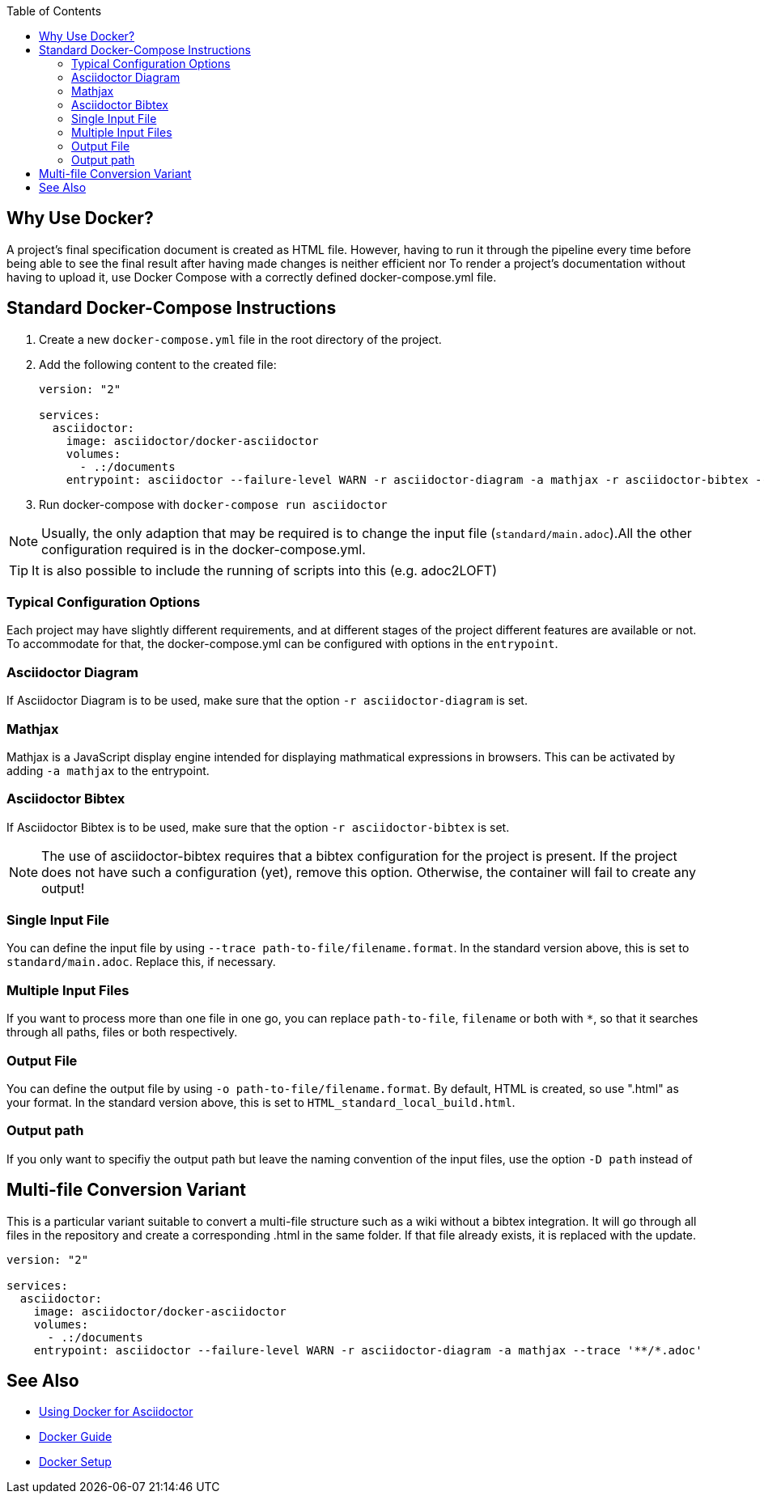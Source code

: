 
:toc:

== Why Use Docker?

A project's final specification document is created as HTML file. However, having to run it through the pipeline every time before being able to see the final result after having made changes is neither efficient nor 
To render a project's documentation without having to upload it, use Docker Compose with a correctly defined docker-compose.yml file. 


== Standard Docker-Compose Instructions


. Create a new `docker-compose.yml` file in the root directory of the project.
. Add the following content to the created file: 
+
[source,yaml]
----
version: "2"

services:
  asciidoctor:
    image: asciidoctor/docker-asciidoctor
    volumes:
      - .:/documents
    entrypoint: asciidoctor --failure-level WARN -r asciidoctor-diagram -a mathjax -r asciidoctor-bibtex --trace standard/main.adoc -o HTML_standard_local_build.html

---- 
+
. Run docker-compose with `docker-compose run asciidoctor`

NOTE: Usually, the only adaption that may be required is to change the input file (`standard/main.adoc`).All the other configuration required is in the docker-compose.yml.

TIP: It is also possible to include the running of scripts into this (e.g. adoc2LOFT)

=== Typical Configuration Options

Each project may have slightly different requirements, and at different stages of the project different features are available or not. To accommodate for that, the docker-compose.yml can be configured with options in the `entrypoint`.

=== Asciidoctor Diagram

If Asciidoctor Diagram is to be used, make sure that the option `-r asciidoctor-diagram` is set.

=== Mathjax

Mathjax is a JavaScript display engine intended for displaying mathmatical expressions in browsers. This can be activated by adding `-a mathjax` to the entrypoint.

=== Asciidoctor Bibtex

If Asciidoctor Bibtex is to be used, make sure that the option `-r asciidoctor-bibtex` is set. 

NOTE: The use of asciidoctor-bibtex requires that a bibtex configuration for the project is present. If the project does not have such a configuration (yet), remove this option. Otherwise, the container will fail to create any output!

=== Single Input File

You can define the input file by using `--trace path-to-file/filename.format`. In the standard version above, this is set to `standard/main.adoc`. Replace this, if necessary.

=== Multiple Input Files

If you want to process more than one file in one go, you can replace `path-to-file`, `filename` or both with `*`, so that it searches through all paths, files or both respectively.

=== Output File

You can define the output file by using `-o path-to-file/filename.format`. By default, HTML is created, so use ".html" as your format. In the standard version above, this is set to `HTML_standard_local_build.html`.

=== Output path

If you only want to specifiy the output path but leave the naming convention of the input files, use the option `-D path` instead of 

== Multi-file Conversion Variant

This is a particular variant suitable to convert a multi-file structure such as a wiki without a bibtex integration. It will go through all files in the repository and create a corresponding .html in the same folder. If that file already exists, it is replaced with the update.

[source,yaml]
----
version: "2"

services:
  asciidoctor:
    image: asciidoctor/docker-asciidoctor
    volumes:
      - .:/documents
    entrypoint: asciidoctor --failure-level WARN -r asciidoctor-diagram -a mathjax --trace '**/*.adoc'
----

== See Also

- <<../writing_guidelines/Docker-For-Asciidoc.adoc#,Using Docker for Asciidoctor>>
- <<DockerGuide.adoc#,Docker Guide>>
- <<../general_guidelines/Getting-Docker.adoc#,Docker Setup>>
